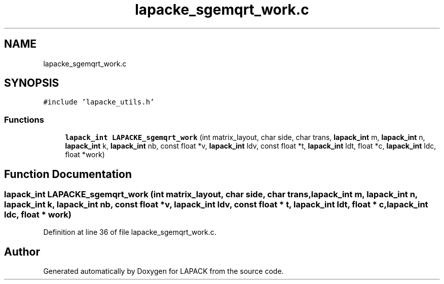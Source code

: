 .TH "lapacke_sgemqrt_work.c" 3 "Tue Nov 14 2017" "Version 3.8.0" "LAPACK" \" -*- nroff -*-
.ad l
.nh
.SH NAME
lapacke_sgemqrt_work.c
.SH SYNOPSIS
.br
.PP
\fC#include 'lapacke_utils\&.h'\fP
.br

.SS "Functions"

.in +1c
.ti -1c
.RI "\fBlapack_int\fP \fBLAPACKE_sgemqrt_work\fP (int matrix_layout, char side, char trans, \fBlapack_int\fP m, \fBlapack_int\fP n, \fBlapack_int\fP k, \fBlapack_int\fP nb, const float *v, \fBlapack_int\fP ldv, const float *t, \fBlapack_int\fP ldt, float *c, \fBlapack_int\fP ldc, float *work)"
.br
.in -1c
.SH "Function Documentation"
.PP 
.SS "\fBlapack_int\fP LAPACKE_sgemqrt_work (int matrix_layout, char side, char trans, \fBlapack_int\fP m, \fBlapack_int\fP n, \fBlapack_int\fP k, \fBlapack_int\fP nb, const float * v, \fBlapack_int\fP ldv, const float * t, \fBlapack_int\fP ldt, float * c, \fBlapack_int\fP ldc, float * work)"

.PP
Definition at line 36 of file lapacke_sgemqrt_work\&.c\&.
.SH "Author"
.PP 
Generated automatically by Doxygen for LAPACK from the source code\&.

